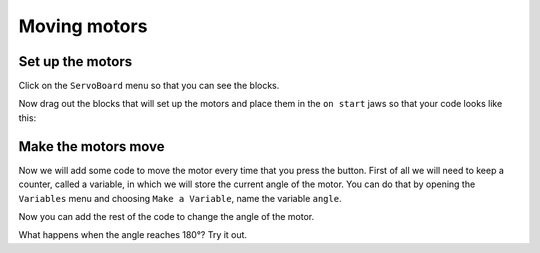 *************
Moving motors
*************
-----------------
Set up the motors
-----------------
Click on the ``ServoBoard`` menu so that you can see the blocks.

.. image:: pictures/ServoBoardBlocks.png

Now drag out the blocks that will set up the motors and place them in the ``on start`` jaws so that your code looks like this:

.. image:: pictures/initialiseMotor.png
  :scale: 50%

--------------------
Make the motors move
--------------------
Now we will add some code to move the motor every time that you press the button. First of all we will need to keep a counter, called a variable, in which we will store the current angle of the motor. You can do that by opening the ``Variables`` menu and choosing ``Make a Variable``, name the variable ``angle``.

.. image:: pictures/makeAVariable.png
  :scale: 50%


Now you can add the rest of the code to change the angle of the motor.

.. image:: pictures/buttonMove.png


What happens when the angle reaches 180°? Try it out.
